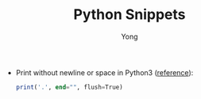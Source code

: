 #+TITLE: Python Snippets
#+AUTHOR: Yong
#+DESCRIPTION: This document catalogs a set of Julia tips and tricks

- Print without newline or space in Python3 ([[http://stackoverflow.com/questions/493386/how-to-print-in-python-without-newline-or-space][reference]]):

  #+begin_src julia
  print('.', end="", flush=True)
  #+end_src

